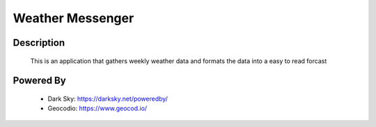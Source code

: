 Weather Messenger
=================

Description
-----------
  This is an application that gathers weekly weather data
  and formats the data into a easy to read forcast

Powered By
----------
  - Dark Sky: https://darksky.net/poweredby/
  - Geocodio: https://www.geocod.io/